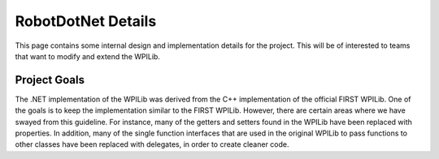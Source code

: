 RobotDotNet Details
===================

This page contains some internal design and implementation details for the project. This will be of interested to teams that want to modify and extend the WPILib.

Project Goals
-------------

The .NET implementation of the WPILib was derived from the C++ implementation of the official FIRST WPILib. One of the goals is to keep the implementation similar to the FIRST WPILib. However, there are certain areas where we have swayed from this guideline. For instance, many of the getters and setters found in the WPILib have been replaced with properties. In addition, many of the single function interfaces that are used in the original WPILib to pass functions to other classes have been replaced with delegates, in order to create cleaner code.